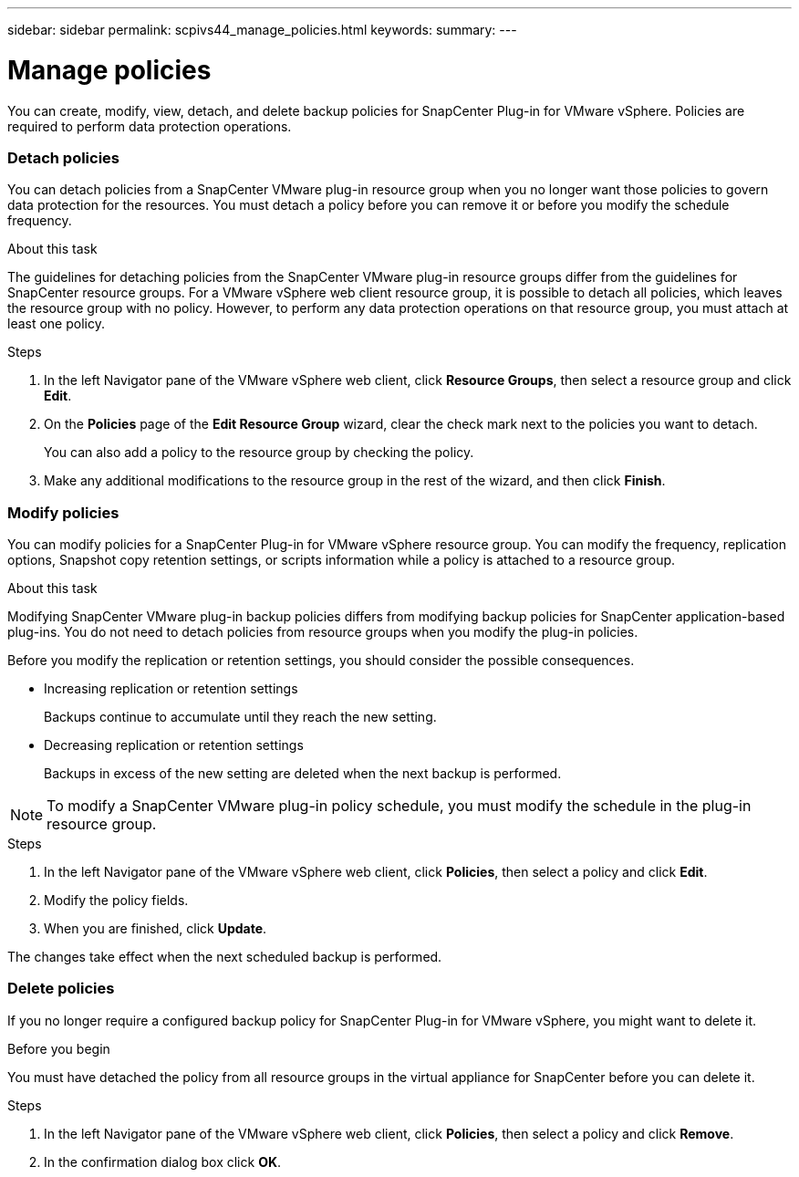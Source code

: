 ---
sidebar: sidebar
permalink: scpivs44_manage_policies.html
keywords:
summary:
---

= Manage policies
:hardbreaks:
:nofooter:
:icons: font
:linkattrs:
:imagesdir: ./media/

//
// This file was created with NDAC Version 2.0 (August 17, 2020)
//
// 2020-09-09 12:24:26.677804
//

[.lead]
You can create, modify, view, detach, and delete backup policies for SnapCenter Plug-in for VMware vSphere. Policies are required to perform data protection operations.

=== Detach policies

You can detach policies from a SnapCenter VMware plug-in resource group when you no longer want those policies to govern data protection for the resources. You must detach a policy before you can remove it or before you modify the schedule frequency.

.About this task

The guidelines for detaching policies from the SnapCenter VMware plug-in resource groups differ from the guidelines for SnapCenter resource groups. For a VMware vSphere web client resource group, it is possible to detach all policies, which leaves the resource group with no policy. However, to perform any data protection operations on that resource group, you must attach at least one policy.

.Steps

. In the left Navigator pane of the VMware vSphere web client, click *Resource Groups*, then select a resource group and click *Edit*.
. On the *Policies* page of the *Edit Resource Group* wizard, clear the check mark next to the policies you want to detach.
+
You can also add a policy to the resource group by checking the policy.

. Make any additional modifications to the resource group in the rest of the wizard, and then click *Finish*.

=== Modify policies

You can modify policies for a SnapCenter Plug-in for VMware vSphere resource group.  You can modify the frequency, replication options, Snapshot copy retention settings, or scripts information while a policy is attached to a resource group.

.About this task

Modifying SnapCenter VMware plug-in backup policies differs from modifying backup policies for SnapCenter application-based plug-ins. You do not need to detach policies from resource groups when you modify the plug-in policies.

Before you modify the replication or retention settings, you should consider the possible consequences.

* Increasing replication or retention settings
+
Backups continue to accumulate until they reach the new setting.

* Decreasing replication or retention settings
+
Backups in excess of the new setting are deleted when the next backup is performed.

[NOTE]
To modify a SnapCenter VMware plug-in policy schedule, you must modify the schedule in the plug-in resource group.

.Steps

. In the left Navigator pane of the VMware vSphere web client, click *Policies*, then select a policy and click *Edit*.
. Modify the policy fields.
. When you are finished, click *Update*.

The changes take effect when the next scheduled backup is performed.

=== Delete policies

If you no longer require a configured backup policy for SnapCenter Plug-in for VMware vSphere, you might want to delete it.

.Before you begin

You must have detached the policy from all resource groups in the virtual appliance for SnapCenter before you can delete it.

.Steps

. In the left Navigator pane of the VMware vSphere web client, click *Policies*, then select a policy and click *Remove*.
. In the confirmation dialog box click *OK*.
// BURT 1378132 observation 47, March 2021 Ronya
